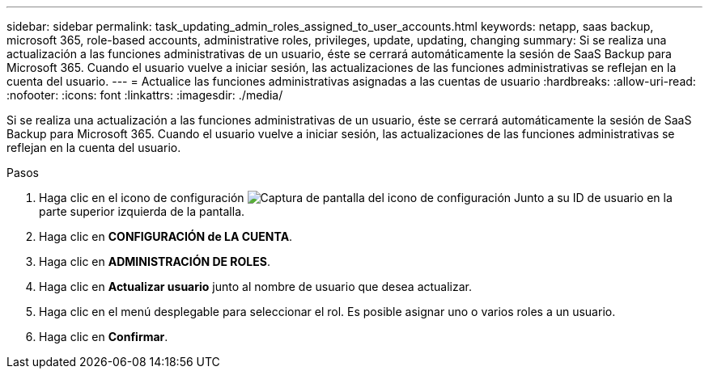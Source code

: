 ---
sidebar: sidebar 
permalink: task_updating_admin_roles_assigned_to_user_accounts.html 
keywords: netapp, saas backup, microsoft 365, role-based accounts, administrative roles, privileges, update, updating, changing 
summary: Si se realiza una actualización a las funciones administrativas de un usuario, éste se cerrará automáticamente la sesión de SaaS Backup para Microsoft 365. Cuando el usuario vuelve a iniciar sesión, las actualizaciones de las funciones administrativas se reflejan en la cuenta del usuario. 
---
= Actualice las funciones administrativas asignadas a las cuentas de usuario
:hardbreaks:
:allow-uri-read: 
:nofooter: 
:icons: font
:linkattrs: 
:imagesdir: ./media/


[role="lead"]
Si se realiza una actualización a las funciones administrativas de un usuario, éste se cerrará automáticamente la sesión de SaaS Backup para Microsoft 365. Cuando el usuario vuelve a iniciar sesión, las actualizaciones de las funciones administrativas se reflejan en la cuenta del usuario.

.Pasos
. Haga clic en el icono de configuración image:configure_icon.gif["Captura de pantalla del icono de configuración"] Junto a su ID de usuario en la parte superior izquierda de la pantalla.
. Haga clic en *CONFIGURACIÓN de LA CUENTA*.
. Haga clic en *ADMINISTRACIÓN DE ROLES*.
. Haga clic en *Actualizar usuario* junto al nombre de usuario que desea actualizar.
. Haga clic en el menú desplegable para seleccionar el rol. Es posible asignar uno o varios roles a un usuario.
. Haga clic en *Confirmar*.

